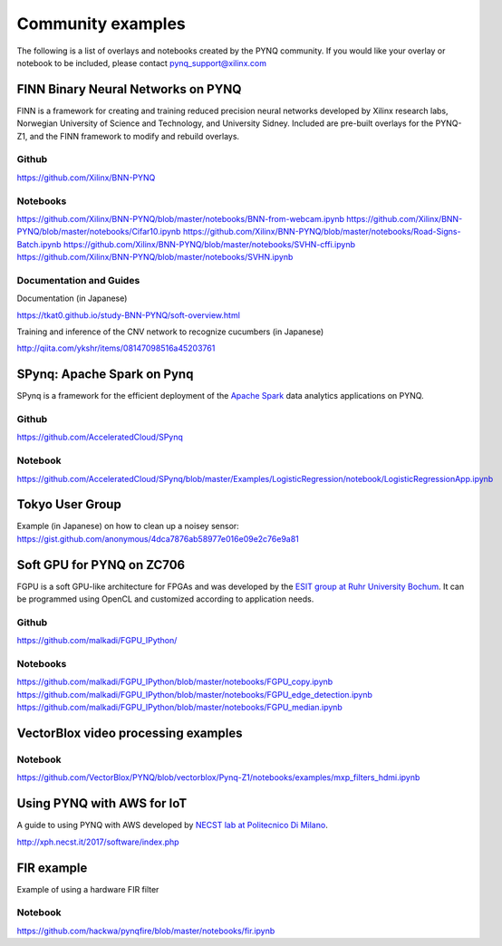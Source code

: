 Community examples
============================

The following is a list of overlays and notebooks created by the PYNQ community. If you would like your overlay or notebook to be included, please contact pynq_support@xilinx.com 


FINN Binary Neural Networks on PYNQ
-------------------------------------

FINN is a framework for creating and training reduced precision neural networks developed by Xilinx research labs, Norwegian University of Science and Technology, and University Sidney. Included are pre-built overlays for the PYNQ-Z1, and the FINN framework to modify and rebuild overlays. 

Github
^^^^^^^

https://github.com/Xilinx/BNN-PYNQ

Notebooks
^^^^^^^^^^

https://github.com/Xilinx/BNN-PYNQ/blob/master/notebooks/BNN-from-webcam.ipynb
https://github.com/Xilinx/BNN-PYNQ/blob/master/notebooks/Cifar10.ipynb
https://github.com/Xilinx/BNN-PYNQ/blob/master/notebooks/Road-Signs-Batch.ipynb
https://github.com/Xilinx/BNN-PYNQ/blob/master/notebooks/SVHN-cffi.ipynb
https://github.com/Xilinx/BNN-PYNQ/blob/master/notebooks/SVHN.ipynb

Documentation and Guides
^^^^^^^^^^^^^^^^^^^^^^^^^^^

Documentation (in Japanese)

https://tkat0.github.io/study-BNN-PYNQ/soft-overview.html 

Training and inference of the CNV network to recognize cucumbers (in Japanese)

http://qiita.com/ykshr/items/08147098516a45203761

SPynq: Apache Spark on Pynq
-------------------------------------
SPynq is a framework for the efficient deployment of the `Apache Spark <http://spark.apache.org/>`_ data analytics applications on PYNQ. 

Github
^^^^^^^

https://github.com/AcceleratedCloud/SPynq

Notebook
^^^^^^^^^^

https://github.com/AcceleratedCloud/SPynq/blob/master/Examples/LogisticRegression/notebook/LogisticRegressionApp.ipynb

Tokyo User Group
-------------------------------------

Example (in Japanese) on how to clean up a noisey sensor:
https://gist.github.com/anonymous/4dca7876ab58977e016e09e2c76e9a81

Soft GPU for PYNQ on ZC706
-------------------------------------

FGPU is a soft GPU-like architecture for FPGAs and was developed by the `ESIT group at Ruhr University Bochum <http://www.esit.rub.de>`_. It can be programmed using OpenCL and customized according to application needs.

Github
^^^^^^^^^^^^^

https://github.com/malkadi/FGPU_IPython/

Notebooks
^^^^^^^^^^^^^^^

https://github.com/malkadi/FGPU_IPython/blob/master/notebooks/FGPU_copy.ipynb
https://github.com/malkadi/FGPU_IPython/blob/master/notebooks/FGPU_edge_detection.ipynb
https://github.com/malkadi/FGPU_IPython/blob/master/notebooks/FGPU_median.ipynb

VectorBlox video processing examples
-------------------------------------

Notebook
^^^^^^^^^^^^

https://github.com/VectorBlox/PYNQ/blob/vectorblox/Pynq-Z1/notebooks/examples/mxp_filters_hdmi.ipynb

Using PYNQ with AWS for IoT 
-------------------------------------
A guide to using PYNQ with AWS developed by `NECST lab at Politecnico Di Milano <http://necst.it/>`_. 

http://xph.necst.it/2017/software/index.php


FIR example
-------------------------------------

Example of using a hardware FIR filter 

Notebook
^^^^^^^^^^^^

https://github.com/hackwa/pynqfire/blob/master/notebooks/fir.ipynb




